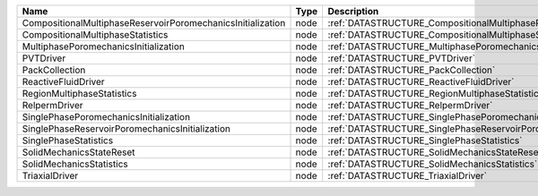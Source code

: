 

=========================================================== ==== ================================================================================ 
Name                                                        Type Description                                                                      
=========================================================== ==== ================================================================================ 
CompositionalMultiphaseReservoirPoromechanicsInitialization node :ref:`DATASTRUCTURE_CompositionalMultiphaseReservoirPoromechanicsInitialization` 
CompositionalMultiphaseStatistics                           node :ref:`DATASTRUCTURE_CompositionalMultiphaseStatistics`                           
MultiphasePoromechanicsInitialization                       node :ref:`DATASTRUCTURE_MultiphasePoromechanicsInitialization`                       
PVTDriver                                                   node :ref:`DATASTRUCTURE_PVTDriver`                                                   
PackCollection                                              node :ref:`DATASTRUCTURE_PackCollection`                                              
ReactiveFluidDriver                                         node :ref:`DATASTRUCTURE_ReactiveFluidDriver`                                         
RegionMultiphaseStatistics                                  node :ref:`DATASTRUCTURE_RegionMultiphaseStatistics`                                  
RelpermDriver                                               node :ref:`DATASTRUCTURE_RelpermDriver`                                               
SinglePhasePoromechanicsInitialization                      node :ref:`DATASTRUCTURE_SinglePhasePoromechanicsInitialization`                      
SinglePhaseReservoirPoromechanicsInitialization             node :ref:`DATASTRUCTURE_SinglePhaseReservoirPoromechanicsInitialization`             
SinglePhaseStatistics                                       node :ref:`DATASTRUCTURE_SinglePhaseStatistics`                                       
SolidMechanicsStateReset                                    node :ref:`DATASTRUCTURE_SolidMechanicsStateReset`                                    
SolidMechanicsStatistics                                    node :ref:`DATASTRUCTURE_SolidMechanicsStatistics`                                    
TriaxialDriver                                              node :ref:`DATASTRUCTURE_TriaxialDriver`                                              
=========================================================== ==== ================================================================================ 


